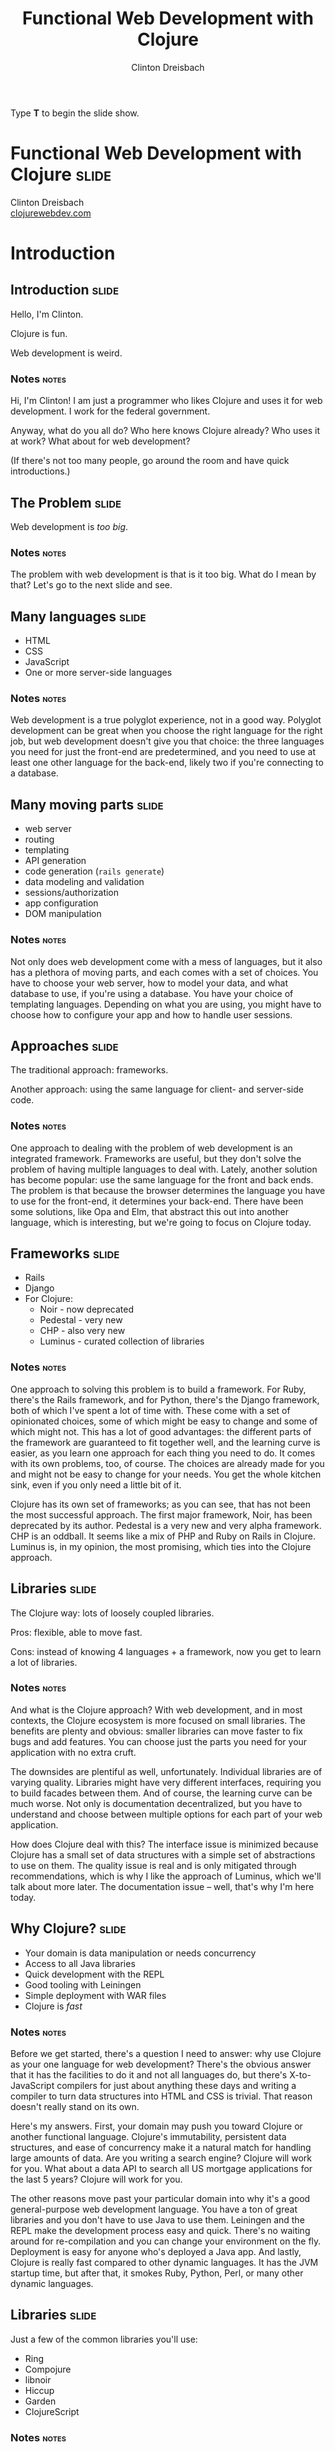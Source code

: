 #+TITLE: Functional Web Development with Clojure
#+AUTHOR: Clinton Dreisbach

#+BEGIN_HTML
<p>Type <strong>T</strong> to begin the slide show.</p>
#+END_HTML

* Functional Web Development with Clojure                             :slide:

#+BEGIN_HTML
<p class="presenters">
Clinton Dreisbach<br />
<a href="http://clojurewebdev.com">clojurewebdev.com</a>
</p>
#+END_HTML

* Introduction
** Introduction                                                       :slide:
#+BEGIN_CENTER
Hello, I'm Clinton.

Clojure is fun.

Web development is weird.
#+END_CENTER

*** Notes                                                             :notes:

Hi, I'm Clinton! I am just a programmer who likes Clojure and uses it
for web development. I work for the federal government.

Anyway, what do you all do? Who here knows Clojure already? Who uses
it at work? What about for web development?

(If there's not too many people, go around the room and have quick
introductions.)

** The Problem                                                        :slide:

#+BEGIN_CENTER
Web development is /too big/.
#+END_CENTER

*** Notes                                                             :notes:

The problem with web development is that is it too big. What do I mean
by that? Let's go to the next slide and see.

** Many languages                                                     :slide:

- HTML
- CSS
- JavaScript
- One or more server-side languages

*** Notes                                                             :notes:

Web development is a true polyglot experience, not in a good
way. Polyglot development can be great when you choose the right
language for the right job, but web development doesn't give you that
choice: the three languages you need for just the front-end are
predetermined, and you need to use at least one other language for the
back-end, likely two if you're connecting to a database.

** Many moving parts                                                  :slide:

- web server
- routing
- templating
- API generation
- code generation (=rails generate=)
- data modeling and validation
- sessions/authorization
- app configuration
- DOM manipulation

*** Notes                                                             :notes:

Not only does web development come with a mess of languages, but it
also has a plethora of moving parts, and each comes with a set of
choices. You have to choose your web server, how to model your data,
and what database to use, if you're using a database. You have your
choice of templating languages. Depending on what you are using, you
might have to choose how to configure your app and how to handle user
sessions.

** Approaches                                                         :slide:

#+BEGIN_CENTER
The traditional approach: frameworks.

Another approach: using the same language for client- and server-side code.
#+END_CENTER

*** Notes                                                             :notes:

One approach to dealing with the problem of web development is an
integrated framework. Frameworks are useful, but they don't solve the
problem of having multiple languages to deal with. Lately, another
solution has become popular: use the same language for the front and
back ends. The problem is that because the browser determines the
language you have to use for the front-end, it determines your
back-end. There have been some solutions, like Opa and Elm, that
abstract this out into another language, which is interesting, but
we're going to focus on Clojure today.

** Frameworks                                                         :slide:

- Rails
- Django
- For Clojure:
  - Noir - now deprecated
  - Pedestal - very new
  - CHP - also very new
  - Luminus - curated collection of libraries

*** Notes                                                             :notes:

One approach to solving this problem is to build a framework. For
Ruby, there's the Rails framework, and for Python, there's the Django
framework, both of which I've spent a lot of time with. These come
with a set of opinionated choices, some of which might be easy to
change and some of which might not. This has a lot of good advantages:
the different parts of the framework are guaranteed to fit together
well, and the learning curve is easier, as you learn one approach for
each thing you need to do. It comes with its own problems, too, of
course. The choices are already made for you and might not be easy to
change for your needs. You get the whole kitchen sink, even if you
only need a little bit of it.

Clojure has its own set of frameworks; as you can see, that has not
been the most successful approach. The first major framework, Noir,
has been deprecated by its author. Pedestal is a very new and very
alpha framework. CHP is an oddball. It seems like a mix of PHP and
Ruby on Rails in Clojure. Luminus is, in my opinion, the most
promising, which ties into the Clojure approach.

** Libraries                                                          :slide:

The Clojure way: lots of loosely coupled libraries.

Pros: flexible, able to move fast.

Cons: instead of knowing 4 languages + a framework, now you get to learn a lot of libraries.

*** Notes                                                             :notes:

And what is the Clojure approach? With web development, and in most
contexts, the Clojure ecosystem is more focused on small
libraries. The benefits are plenty and obvious: smaller libraries can
move faster to fix bugs and add features. You can choose just the
parts you need for your application with no extra cruft.

The downsides are plentiful as well, unfortunately. Individual
libraries are of varying quality. Libraries might have very different
interfaces, requiring you to build facades between them. And of
course, the learning curve can be much worse. Not only is
documentation decentralized, but you have to understand and choose
between multiple options for each part of your web application.

How does Clojure deal with this? The interface issue is minimized
because Clojure has a small set of data structures with a simple set
of abstractions to use on them. The quality issue is real and is only
mitigated through recommendations, which is why I like the approach of
Luminus, which we'll talk about more later. The documentation issue --
well, that's why I'm here today.

** Why Clojure?                                                       :slide:

- Your domain is data manipulation or needs concurrency
- Access to all Java libraries
- Quick development with the REPL
- Good tooling with Leiningen
- Simple deployment with WAR files
- Clojure is /fast/

*** Notes                                                             :notes:

Before we get started, there's a question I need to answer: why use
Clojure as your one language for web development? There's the obvious
answer that it has the facilities to do it and not all languages do,
but there's X-to-JavaScript compilers for just about anything these
days and writing a compiler to turn data structures into HTML and CSS
is trivial. That reason doesn't really stand on its own.

Here's my answers. First, your domain may push you toward Clojure or
another functional language. Clojure's immutability, persistent data
structures, and ease of concurrency make it a natural match for
handling large amounts of data. Are you writing a search engine?
Clojure will work for you. What about a data API to search all US
mortgage applications for the last 5 years? Clojure will work for you.

The other reasons move past your particular domain into why it's a
good general-purpose web development language. You have a ton of great
libraries and you don't have to use Java to use them. Leiningen and
the REPL make the development process easy and quick. There's no
waiting around for re-compilation and you can change your environment
on the fly. Deployment is easy for anyone who's deployed a Java
app. And lastly, Clojure is really fast compared to other dynamic
languages. It has the JVM startup time, but after that, it smokes
Ruby, Python, Perl, or many other dynamic languages.

** Libraries                                                          :slide:

Just a few of the common libraries you'll use:

- Ring
- Compojure
- libnoir
- Hiccup
- Garden
- ClojureScript

*** Notes                                                             :notes:

These are the core libraries I recommend if you're building a web
application with Clojure. We're going to talk about them and others
today. There's no need to dwell on this too much, but if you're going
to check out for the next 3 hours, write these down and check them out
later.

** Structure                                                          :slide:
*Part 1: Current recommendations.* We're going to go through the moving
parts of a sample application and talk about Clojure approaches and
recommend libraries.

*Part 2: Future approaches.* Ideas that aren't ready for primetime
yet, but are awesome.

*** Notes                                                             :notes:

This is the structure we're going to follow. We're going to spend the
first half to two-thirds of the class talking about reasonable web
development with Clojure, stuff that works well today and will do you
right. We are going to have lots and lots of real code to look at and
will spend as much time in the code as on slides.

After we get through the reasonable stuff, we're going to get to the
future fun stuff. I know, saving the most fun for last isn't the best
idea, but I want to cover the practical stuff while you're still fresh.

Don't worry, we will have lots of breaks. Also, please feel free to
stop me and ask questions. I'll try to stop plenty and ask you, but if
I forget, interrupt me and ask.

* One-Slide Clojure Intro                                             :slide:

#+BEGIN_SRC clojure
  :hello           ; keyword
  (1 2 3)          ; list
  [1 2 3]          ; vector
  {:a 1, :b 2}     ; map
  (:a map)         ; get value from a map
  (take 2 [1 2 3]) ; calling function take with two args 
  
  ;; defining a function
  (defn subset [coll n m]
    (drop n (take (+ n m) coll)))
  
  ;; assigning values with let
  (let [a 1
        b 2]
    (+ a b))
  
#+END_SRC

** Notes                                                              :notes:

If you don't already know Clojure, here's an introduction in one slide
that should help you understand the syntax for the rest of this talk.

At the top, you can see data types specific to Clojure. There's
strings and numbers and all the rest, but those are the same as they
are in most languages. There's a keyword, which like a constant
string. It evaluates to itself and makes equality tests very
fast. They are usually used as keys in hash-maps.

There's lists, which you will rarely see used to store data, and
vectors, which you will see. It's the same as an array in many other
languages. There's maps, also known in other languages as hash-maps,
hashes, or dictionaries. Below the map, you can see how you might look
up something in a map. This only works if you use keywords as the keys
in the map.

Next, you can see how to call a function in Clojure. It works like any
other Lisp, a list with the function in the head position and the
arguments after that. You define a function with =defn= like you can
see below that. There's a function name, a vector with argument names,
and then the body of the function.

Lastly, you can see how to assign values to symbols using let. You
will see this construction a lot. If you've used a Lisp before, you
get this; if not, imagine it as assigning variables just inside the
let statement.

* Moving Parts
** Moving Parts                                                       :slide:

Let's way through all the parts of a standard Clojure web application,
including some optional ones.

** Responding with Ring                                               :slide:

#+BEGIN_SRC ditaa :file ring.png :cache yes :cmdline -r -s 1.5

             +------------+   +--------------+   +------------+   +------------------+
---request-->|            +-->|              +-->|            +-->|                  |
             |            |   |              |   |            |   |                  |
             | cCCF       |   | cAAF         |   | c99F       |   |   cBLU           |
             | Web server |   | Ring adapter |   | Middleware |   |   Your handler   |
             |            |   |              |   | (multiple) |   |                  |
             |            |   |              |   |            |   |                  |
<--response--+            |<--+              |<--+            |<--+                  |
             +------------+   +--------------+   +------------+   +------------------+
#+END_SRC

#+RESULTS:
[[file:ring.png]]

*** Notes                                                             :notes:

Ring abstracts HTTP requests and responses into a simple API. 

First, the Ring adapter takes a request from your web server and turns
it into a map of the request headers, URL, request type, body, and the
like. This allows you to use different web servers - Jetty, Tomcat,
JBoss, or whatever - and use the same interface for dealing with
requests.

It passes this request map on to middleware, if you have specified
any. Middleware is another pass-through function that manipulates the
request or response map in some way. One example that you would often
use is ring.middleware.params, which parses out the parameters from
the query-string or the POST body and turns them into a map, which it
puts into the request map.

After middleware, the request map arrives at your application. Like
Ring middleware, your application should take a request map and return
a response map. Unlike Ring middleware, you will be generating the
response map: middleware will take this response and alter it or pass
it on. The response map needs to have the keys status and headers and
usually has a body key.

If you come from another language, you might have something like
this. Ring is very similar to Ruby's Rack, WSGI in Python, Plack in
Perl, or Connect in node.js.

You can see Ring is a pure functional design. The application is made
up of functions with the same interface, allowing those functions to
be composed. Obviously, you can make it not pure by introducing global
resources and side-effects, but when possible, keeping to this
functional design makes your application easier to reason about and
test.

** Setting up a Ring app                                              :slide:
#+BEGIN_SRC clojure
  (defproject request-echo "0.1.0-SNAPSHOT"
  
    ;; We require ring.
    :dependencies [[org.clojure/clojure "1.5.1"]
                   [ring "1.1.8"]]
  
    ;; We use the lein-ring plugin to start ring.
    :plugins [[lein-ring "0.8.3"]]
  
    ;; We tell Ring what our handler function is and
    ;; what port to start on.
    :ring {:handler request-echo/handler
           :port 3001})
#+END_SRC

#+BEGIN_SRC shell-script
  lein ring server
#+END_SRC

*** Notes                                                             :notes:

This is how you set up a Leiningen project to run a Ring
application. You need to require ring, of course, but you also
probably want to use the lein-ring plugin. There's other ways to start
up Ring, but this is the easiest way if you're just getting started.

** A simple Ring app                                                  :slide:

#+begin_src clojure
  (ns request-echo
    (:require [clojure.pprint :refer [pprint]]))
  
  (defn handler
    "Return the request as HTML."
    ;; A request comes in the handler.  
    [request]
    
    ;; The handler returns a response map.
    {:status 200
     :headers {"Content-Type" "text/html"}
     :body (str "<h1>Request Echo</h1><pre>"
                (with-out-str (pprint request))
                "</pre>")})
#+end_src

*** Notes                                                             :notes:

This is a full Ring handler. It's not much of an application: it just
returns your request pretty-printed. See how it takes a request, which
is just a map, and then returns a new map, the response, with the keys
body, headers, and status.

Let's go look at this in action (go to the code here.)

If this looks overly simple, it's because it is simple. You can build
an entire application with just this. You could use =cond= or =case=
and some regexes to route requests to different functions and use
middleware for any site-wide processing you wanted to do. That leaves
you building a lot of infrastructure, though, so let's look at a
routing library, Compojure.

** Routing with Compojure                                             :slide:

#+begin_src clojure
  (require '[compojure.core :refer [routes]])
  (require '[compojure.route :as route])
  
  (routes
   ;verb  route   parameters        handler
   (GET   "/"     []                (index-page))
   (GET   "/debts/:person" [person] (person-page person))
   (GET   "/add-debt" []            (add-debt-page))
   (POST  "/add-debt" [from to amount] 
         (add-debt-post {:from from,
                         :to to,
                         :amount amount}))
   (route/resources "/")
   (route/not-found "Page not found"))
#+end_src

*** Notes                                                             :notes:

This is a route set defined using the Compojure library. They might
look self-explanatory. For most routes, you start with a verb, like
GET, then the route you want to handle. You put any parameters you
want to capture, and then put a handler. This handler will be called
when a request that matches its route comes in.

The =routes= macro returns a Ring handler - it just defines a function
that takes a request and routes it to another function, then returns
the result of that function.

** Compojure - URL params                                             :slide:

#+begin_src clojure
  (require '[compojure.core :refer :all])
  (require '[compojure.route :as route])

  (routes
   (GET "/" [] (views/index-page db))
   
   ;; What's this? :person is a placeholder. It is used as a 
   ;; parameter in this route and sends that on to the handler.
   (GET "/debts/:person" [person] (views/person-page db person))
   
   (GET "/add-debt" [] (views/add-debt-page))
   (POST "/add-debt" [from to amount] 
         (views/add-debt-post db {:from from,
                                  :to to,
                                  :amount amount}))
   (route/resources "/")
   (route/not-found "Page not found"))    
#+end_src

*** Notes                                                             :notes:

Take a look at our second route. It is using a placeholder in the
route definition. Placeholders start with a colon and match any
string. I want to use that placeholder in my handler, so I put its
name in the vector of parameters to capture.

You probably are wondering where =db= came from. In this case, this
code is the body of a function that takes a database and returns a
routeset. The database is being closed over so I have access to it in
my application: it's not a parameter from the routes.

** Compojure - request params                                         :slide:

#+begin_src clojure
  (require '[compojure.core :refer :all])
  
  (routes
   ;; from, to, and amount are not in the URL. So where do they
   ;; come from? They are, in this case, request params from
   ;; the form. This syntax can also be used to capture request
   ;; params from the query string.
   (POST "/add-debt" [from to amount] 
         (add-debt-post db {:from from,
                            :to to,
                            :amount amount}))
  
   ;; Clojure destructuring
   (POST "/add-debt" {{from :from, to :to, amount :amount} :params}
         (add-debt-post {:from from,
                         :to to,
                         :amount amount})))
#+end_src

*** Notes                                                             :notes:

As I mentioned, =routes= is a macro, and like most macros, it can be a
little confusing. The parameters are a special destructuring form used
by Compojure. You can see in this line for "/add-debt" that we are
getting the "from," "to," and "amount" request parameters from the
form post.

If you provide a map instead of a vector, you use regular Clojure
destructuring. You can see an example of that on the second definition
for POST "/add-debt".

** Compojure - request params                                         :slide:

#+begin_src clojure
  (require '[compojure.core :refer :all])
  
  (routes
   ;; Super-special Compojure destructuring.
   (POST "/add-debt" [from to amount :as req] 
         (add-debt-post req {:from from,
                             :to to,
                             :amount amount})))
#+end_src

*** Notes                                                             :notes:

If we want to pass the entire request on to our handling function,
Compojure lets you do that through its destructuring. Just add an :as
keyword and a var name for the request to the vector. This works even
if you do not have params you are capturing before the :as keyword.

** Compojure - special routes                                         :slide:

#+begin_src clojure
  (require '[compojure.core :refer :all])
  (require '[compojure.route :as route])

  (routes
   ;; Special routes.
   (route/resources "/")
   (route/not-found "Page not found"))  
#+end_src

*** Notes                                                             :notes:

Compojure gives you a few special routes as well. We're using two
here. The =resources= route lets you serve up any resources that are
on the classpath, which is nice for static files such as CSS,
Javascript, or images. The not-found route captures any URL and
returns with a 404 status and the body provided.

** Compojure - intelligent responses                                  :slide:

#+BEGIN_SRC clojure
  (defn index-page [debts]
    (str "<h1>Balances:</h1><pre>"
         (balances debts)
         "</pre><h1>All debts:</h1><pre>"
         (simplify debts)
         "</pre>"))
#+END_SRC

*** Notes                                                             :notes:

Compojure adds some intelligence to responses. If you return something
that is not a response map from a handler function, Compojure attempts
to coerce it into a response map. Strings are turned into the body of
a response with status 200 and content-type text/html. Other things
you can return are files, InputStreams, references and functions.

** App review                                                         :slide:

Let's take a few minutes and look at the sample application we have so
far, so you can see how all this fits together.

tag: ex-compojure

** Templating                                                         :slide:

- HTML
- JSON
- CSS

*** Notes                                                             :notes:

Templating is transforming data into some text format and is an
important part of any web application. We are going to cover HTML,
JSON, and CSS templating, although there's obviously lots of other
formats you may want to output. 

** HTML generation with Hiccup                                        :slide:

Hiccup turns Clojure data structures into HTML.

#+begin_src clojure
  (require '[hiccup.core :refer [html]])
  
  (html [:a.btn         ; element + class or id
         {:href "/go"}  ; map for attributes
         "Click here"]) ; Content
  ;;=> "<a class=\"btn\" href=\"/go\">Click here</a>"
#+end_src

*** Notes                                                             :notes:

The idea of Hiccup is very simple: take Clojure data structures and
transform them into HTML. Elements are represented by vectors with a
required first member of a keyword. This can be just the tag name, or
a CSS-style selector with dotted class and hashed id syntax.

The vector can have one or more other elements. If the second element
is a map, it is used as attributes for the tag. All other elements,
including the second element if it is not a map, are treated as
content for the tag.

** More Hiccup examples                                               :slide:

#+BEGIN_SRC clojure
  (require '[hiccup.core :refer [html]])
  
  (html [:h1])
  ;;=> "<h1></h1>"
  
  (html [:link {:rel "stylesheet"
                :type "text/css"
                :href "/public/css/main.css"}])
  ;;=> "<link href=\"/public/css/main.css\"
  ;;          rel=\"stylesheet\"
  ;;          type=\"text/css\" />"
  
  (html [:begone "devil"])
  ;;=> "<begone>devil</begone>"
#+END_SRC

*** Notes                                                             :notes:

Note how the =h1= tag has no content, but a closing tag is inserted,
while with the =link= tag, there is no closing tag. Hiccup contains
some small logic about the structure of HTML tags. However, Hiccup
does not stop you from using nonexistent tags, as you can see from the
last example.

** Hiccup + normal Clojure                                            :slide:

#+begin_src clojure
  (require '[hiccup.core :refer :all])
  (def owes [["Pete" 4.25] ["Lisa" 12.10]])
  (html
   [:h1 "You owe:"]
   [:ul
    (if (zero? (count owes))
      [:li "Nothing!"]
      (for [[person amount] owes]
        [:li (str person ": $" amount)]))])
  ;; => "<h1>You owe:</h1><ul><li>Pete: $4.25</li><li>Lisa: $12.1</li></ul>"
#+end_src

** App review                                                         :slide:

Let's look at the views we've created so far so we can see how this
all fits together.

tag: ex-hiccup

** JSON generation with Cheshire                                      :slide:

#+BEGIN_SRC clojure
  (require '[cheshire.core :as json])
  
  (let [debts (:debts @db)        
        balances (debts/balances debts)]
    {:status 200
     :headers {"Content-Type" "application/json"}
     :body (json/generate-string
            {:debts debts
             :balances balances})})
#+END_SRC

*** Notes                                                             :notes:

Cheshire turns Clojure maps and vectors into JSON. You'll notice that
in this code, I make the response map as opposed to with the HTML
views. Compojure is smart about turning whatever you give it into a
response map, but it assumes you're giving it HTML, which we're not,
so we have to be more explicit.

** Reading JSON with Cheshire                                         :slide:

#+BEGIN_SRC clojure
  (require '[cheshire.core :as json])
  
  (routes
   (POST "/add-debt.json" {body :body}
         (views/add-debt-json db (slurp body))))
  
  (defn add-debt-json [db body]
    (json/parse-string body))
#+END_SRC

*** Notes                                                             :notes:

Parsing JSON is simple with Cheshire, but there is something important
to note here when building a JSON API. If you want to parse JSON in a
POST body, you need to know that the request body is not a string, but
is instead an InputStream. You can convert it to a string using the
slurp function.

** Generating CSS with Garden                                         :slide:

#+begin_src clojure
  (require '[garden.units :as u :refer [px pt]])
  
  (def default-color "#EFE")
  
  [[:body
    {:background-color default-color}]
  
   [:.btn-primary
    {:border-width (px 5)}
    [:&:hover
     {:border-color "black"}]]]
#+end_src

*** Notes                                                             :notes:

In the same way that Hiccup turns Clojure data structures into HTML,
Garden turns data structures into CSS. Why is this useful? Well, CSS
is another language to know, which can be annoying, but more
importantly, CSS lacks several features that have caused others to
build CSS preprocessors in the past. CSS lacks symbolic names for
values; reusable, composable chunks; and nested definitions. You can
use another preprocessor like Sass or Less for this, but as long as
you are using Clojure, why not stick with that?

While what you're seeing on this slide doesn't cover all of Garden --
it has interesting support for media queries, for example -- it still
might make you ask why you would use this, especially in light of
tools like Compass that allow you to pick and choose from pre-written
CSS packages and come with lots of functions to manipulate CSS
values. Garden is still very young and support for things like this
are in the pipeline. If you know CSS and like using Clojure, this is a
project I highly recommend getting involved with and contributing to.

** Serving up generated CSS                                           :slide:

#+begin_src clojure
  (routes
   (GET "/*.css" {{path :*} :route-params}
        (views/css-page-memoized path)))
  
  (require '[garden.core :refer [css]])
  
  (defn css-page [path]
    (when-let [garden-url 
               (io/resource (str "public/" path ".garden"))]
      (let [garden-data (load-file (.getPath garden-url))]
        {:status 200
         :headers {"Content-Type" "text/css"}
         :body (css garden-data)})))
  
  (def css-page-memoized (memoize css-page))
#+end_src

*** Notes                                                             :notes:

The star in the path for the CSS generation route just means capture
anything. In our case, we suffix that with dot-css, so capture any
request with a path that ends in dot-css.

This view function looks to see if we have a file in resources/public/
that matches the requested path with the extension .garden. If so, we
load the file and pass the result of evaluating the file to the css
function to produce CSS. Obviously, doing this every time is more
expensive than just serving up a CSS file, so I memoize it.

An important point to know here is that if our view function returns
nil, Compojure will move on to the next match in the routes. Using
=when-let= to see if we have a resource that matches our path causes
us to return nil if we do not have the resource. This allows us to put
this before the match-all public resource route and still allow
vendored CSS files, like Bootstrap, to be served.

Is this the best way to do this? Probably not. What would be even
better -- in many cases -- would be a Leiningen plugin that compiles
our Garden-based spreadsheets to CSS so we can serve up static
files. This is again a golden opportunity for someone to get
involved. Still, the way we are doing this, especially with the
memoization, works well for our purposes.

** lib-noir                                                           :slide:

- Noir is dead, long live Noir
- Noir was a web framework for Clojure with lots of interesting ideas
  that ended up being less than the sum of its parts
- So lib-noir was born: the best of its parts pulled out into a
  reusable library

*** Notes

As you can read on the slide, Noir is a web framework for Clojure that
is now deprecated. It was full of interesting ideas and definitely
helped make web development in Clojure easier, but over time, Clojure
best practices jelled around using discrete composable libraries over
frameworks and Noir's author, Chris Granger, deprecated it. The best
parts of it were then pulled into a reusable library, lib-noir.

** lib-noir features                                                  :slide:

- stateful sessions, cookies
- file uploads
- easier response management
- input validation
- route filtering
- content caching

*** Notes                                                             :notes:

lib-noir, being the best parts of a web framework extracted into a
library, is a grab bag of features, including cookies, input
validation, and utility functions around routes and responses.
Let's go through a few of them to show what they can do.

** The lib-noir handler                                               :slide:
   
#+BEGIN_SRC clojure
  (require '[noir.util.middleware])
  
  (defn create-handler [db]
    (noir.util.middleware/app-handler
     [(create-routes db)]))
#+END_SRC

*** Notes                                                             :notes:

The =noir.util.middleware= namespace includes many Ring middleware to
make development easier and to enable Noir features. In order to use
Noir's session handling and route restrictions, we have to use
=app-handler=. Unlike compojure.handler's =app= handler, Noir's
=app-handler= takes a vector of routers.

** Responses with lib-noir                                            :slide:

#+BEGIN_SRC clojure
  (require '[noir.response :as response])
  
  (response/set-headers
   {"x-defcon" 3}
   (response/status
    400
    (response/json
     {:ok false :errors (debt-validator debt)})))
#+END_SRC

*** Notes                                                             :notes:

=noir.response= gives us a set of composable methods to build up
responses. This is nothing special that you couldn't do on your own,
but it's a nicety and a good example of how a uniform interface - take
in a response and return a response - enables composition.

** Login with lib-noir                                                :slide:

Use =noir.session= to handle session data, including login.

#+BEGIN_SRC clojure
  (require '[noir.session :as session])
  
  (defn login
    [credentials]
    (when (valid? credentials)
      (session/put! :user (:username credentials))))
  
  (defn logout
    []
    (session/remove! :user))
#+END_SRC

*** Notes                                                             :notes:

=noir.session= uses an in-memory store to give us a stateful way to
handle user data over HTTP, a stateless protocol. This is the first
place in our application we have used data not passed into our
function. It is a little unfortunate we have to do us, but balancing
purity with practicality is necessary.

Besides just letting us store session data, =noir.session= gives us
flash-like functionality: that is, data that will last for only one
request, allowing us to pass messages from form handlers to their
redirected pages.

There is a more complex library to do authentication and authorization
I should mention: "friend" by Chas Emerick. It is a solid library that
goes way beyond this, but I could also talk about it for an hour, so
it's something to investigate on your own when you need a more robust
login system than this.

** Route protection with lib-noir                                     :slide:

#+BEGIN_SRC clojure
  (require '[noir.session :as session])
  (require '[noir.util.route :refer [restricted]])
  
  (defn- logged-in? [request]
    (session/get :user))
  
  (def app-routes
    (routes
     (GET "/debts" [] (views/index-page db))
     (GET "/add-debt" []
          ;; This route will be checked for access rules.
          (restricted (views/add-debt-page)))))
  
  (defn create-handler [db]
    (app-handler [app-routes]
                 :access-rules [{:redirect "/login"
                                 :rules [logged-in?]}]))
#+END_SRC

*** Notes                                                             :notes:

Wrapping a route view function in =restricted= causes Noir to check
its access rules before calling the function. By default, any Noir
access rules applies to all restricted routes, but you can specify the
URL prefix for a rule with a :uri key. In this example, you can see
that if you try to go to /add-debt if you are not logged in, you will
be redirected to the login page.

You can specify any number of access rules and by default they all
have to pass, but Noir does allow for finer-grained control with AND
and OR boolean logic to determine which rules have to pass, although
we are not going to cover that here.

** App review                                                         :slide:

Let's look at the application now to see how all this fits together.

tag: ex-noir

** REST APIs with Liberator                                           :slide:

- Liberator provides resources
- Resources are decision trees
- Resources provide a REST interface
- Resources are Ring handlers

*** Notes                                                             :notes:

Liberator introduces a new layer into our application between the
handler and the views: resources. Resources provide a RESTful
interface and use a decision tree made up of decision functions to
guide your request to the right handler function. Let's look at an
example.

** Simple Liberator decision tree                                     :slide:

#+BEGIN_SRC ditaa :file liberator1.png :cache yes :cmdline -s 1.5
                      |
                      |
                      v
                 /---------\
        /--true--+ exists? +--false--\
        |        \---------/         |
        |                            |
        |                            |
  /-----+---------\           /------+-----------\
  | cGRE 200      |           | cRED   404       |
  |   handle–ok   |           | handle–not–found |
  \---------------/           \------------------/ 
#+END_SRC

** Simple Liberator example                                           :slide:

#+BEGIN_SRC clojure
  (require '[liberator.core :refer [defresource]])
  
  (defresource hello
    :exists? (fn [ctx]
               (let [lang (get-in ctx [:request :params :lang])]
                 (contains? #{"en" "es"} lang)))
    :handle-ok (fn [ctx]
                 (let [lang (get-in ctx [:request :params :lang])]
                   (if (= lang "es")
                     "Hola mundo!"
                     "Hello world!")))
    :handle-not-found (fn [ctx]
                        "Language not found."))
#+END_SRC

*** Notes                                                             :notes:

Look at the =exists?= function. It takes a context, which all
functions in a resource should take. The context has the request in
it, as well as the response. In this resource, we look to see if the
language parameter is equal to "en" or "es" and if so, then
=handle-ok= is called. If not, =handle-not-found= is called. We did
not have to define =handle-ok= and =handle-not-found=: Liberator
provides default functions for all decisions and handlers.

There's repeated code here, though, to look up the language, and I
probably should have looked it up a third time in
=:handle-not-found=. Let's see how we can fix that.

** Liberator context                                                  :slide:

#+BEGIN_SRC clojure
  (require '[liberator.core :refer [defresource]])
  
  (defresource hello
    :exists? (fn [ctx]
               (let [lang (get-in ctx [:request :params :lang])]
                 (if (contains? #{"en" "es"} lang)
                   {:lang lang})))
    :handle-ok (fn [ctx]
                 (let [lang (:lang ctx)]
                   (if (= lang "es")
                     "Hola mundo!"
                     "Hello world!")))
    :handle-not-found (fn [ctx]
                        "Language not found."))
#+END_SRC

*** Notes                                                             :notes:

See here how we returned a map from =exists?=? Any time we return a
map, it is merged into the context map and available elsewhere. We
could have even used destructuring to pull =lang= out, but I didn't
want to confuse the issue. That's more idiomatic of my usage, though.

We can't get =lang= so easily in =handle-not-found=, though. Liberator
does provide a way, however.

** Liberator context on decision failure                              :slide:

#+BEGIN_SRC clojure
  (require '[liberator.core :refer [defresource]])
  
  (defresource hello
    :exists? (fn [{:keys req}]
               (let [lang (get-in req [:params :lang])]
                 ;; Return a vector instead of a map.
                 [(contains? #{"en" "es"} lang) {:lang lang}]))
    :handle-ok (fn [{:keys [lang]}]
                 (if (= lang "es")
                   "Hola mundo!"
                   "Hello world!"))
    :handle-not-found (fn [{:keys [lang]}]
                        (str "Language " lang " not found.")))
#+END_SRC

*** Notes                                                             :notes:

Instead of returning a map from a decision function, we can return a
length-2 vector, where the first element is whether the decision
passed and the second is the map to update the context with.

** More complex decision tree                                         :slide:

#+BEGIN_SRC ditaa :file liberator2.png :cache yes
                                                                             |                     
                                                                             |
                                                                             v
                                                                        /----------\
                                             /------------true----------+ allowed? +---false--\
                                             |                          \----------/          |
                                             |                                                |
                                  /----------+----------\                             /-------+------\
                     /----true----+ known–content–type? +--false-\                    | cRED 403     |
                     |            \---------------------/        |                    |   forbidden  | 
                     |                                           |                    \--------------/
                /----+----\                             /--------+---------------\
        /--true-+ exists? +-false-\                     | cRED     415           |
        |       \---------/       |                     | unsupported–media–type |
        |                         |                     \------------------------/
        |                         |
  /-----+---------\         /-----+----\
  | cGRE 200      |         | existed? +----true----\
  |      ok       |         \-----+----/            |
  \---------------/               |                 |
                                false           /---+----------------\
                                  |             | moved–permanently? +----true----\
                            /-----+--------\    \---+----------------/            |
                            | cRED 404     |        |                             |
                            |   not–found  |      false                      /----+--------------\
                            \--------------/        |                        | cYEL   301        |
                                                /---+---------\              | moved–permanently |
                                                | cRED 410    |              \-------------------/
                                                |     gone    |
                                                \-------------/


#+END_SRC
** Liberator decisions                                                :slide:

- allowed?
- authorized?
- exists?
- existed?
- known-content-type?
- method-allowed?
- moved-permanently?
- moved-temporarily?

*** Notes                                                             :notes:

These are just a few of the decisions in Liberator. The full list is
very long, but luckily all of them have reasonable defaults, so you
only need to define the ones pertaining to your resource.

** Liberator handlers and actions                                     :slide:

- Handlers
  - handle-ok
  - handle-created
  - handle-forbidden
  - handle-not-found
  - handle-not-implemented

- Actions
  - post!
  - put!
  - delete!

*** Notes                                                             :notes:

Like with the decisions, these are only a few of the handlers in
Liberator. These are all the actions in Liberator, though. I didn't
mention actions before, but they are what they look like: functions
for dealing with requests that do not use the GET method, and which
likely have side-effects. These do continue on to handlers. For
example, =post!= checks a decision function, =new?=, after it
completes successfully. If =new?= is true, =handle-created= is called.

** Liberator's decision graph                                         :slide:

[[http://clojure-liberator.github.io/liberator/assets/img/decision-graph.svg][Link to decision graph]]

** Liberator representations                                          :slide:

- Handlers return /representations/
- =liberator.representation/Representation= is a protocol
- This protocol defines =as-response=, which returns a Ring response
- *Very tricky*: maps extend this protocol
- Use =liberator.representation/ring-response= to avoid transformation

*** Notes                                                             :notes:

Like Compojure, Liberator tries to do the smart thing with your
response. Unlike Compojure, Liberator has a lot more logic around this
and does not treat maps as Ring responses. Depending on the
content-type, your map might be rendered as an HTML table, a CSV, or
transformed into JSON or XML. If you have a map you have created as a
Ring response, make sure to use liberator.representation/ring-response
to designate it as a response. This has bit me as a subtle bug in the
past.

** App review                                                         :slide:

Let's see how we have used Liberator to turn parts of our application
into reusable resources.

Tag: ex-liberator

** ClojureScript                                                      :slide:

Compiles Clojure to JavaScript

#+begin_src clojure
  (js/alert "Hello, world!")
  (.log js/console "Hello, world!")
#+end_src

#+BEGIN_SRC js
  alert("Hello, world!");
  console.log("Hello, world!");
#+END_SRC

*** Notes                                                             :notes:

ClojureScript is a Clojure-to-JavaScript compiler. We could spend
three hours on ClojureScript alone, and so any discussion of
ClojureScript here will be at a cursory level. It is important,
though, as it completes our ability to do web development with one
unified language.

** Building JS from CLJS                                              :slide:

Add the =lein-cljsbuild= plugin to your =project.clj=.

#+begin_src clojure
  (defproject we-owe "0.1.0-SNAPSHOT"
    :plugins [[lein-cljsbuild "0.3.2"]]
    :cljsbuild
    {:builds [{:source-paths ["src-cljs"]
               :compiler
               {:output-to "resources/public/js/main.js"
                :optimizations :whitespace
                :pretty-print true}}]})
#+end_src

#+begin_src shell-script
  lein cljsbuild once # Compile once.
  lein cljsbuild auto # Compile on every change.
#+end_src

*** Notes                                                             :notes:

ClojureScript is compiled before deployment, and to see it in action
in our application we have to have cljsbuild running. Because it runs
through this other mechanism, it is not as easy to play with as
Clojure: you can't easily compile it from the REPL. There are methods
to get a separate REPL for your ClojureScript, which can be very
useful for debugging, but that's a more advanced topic than we are
discussing today.

** Sharing code between Clojure and ClojureScript                     :slide:

#+BEGIN_SRC clojure
  (defproject we-owe "0.1.0-SNAPSHOT"
    ;; Specify namespaces to compile for both.
    :cljsbuild {:crossovers [us.dreisbach.we-owe.views.templates]})
#+END_SRC

- Code must not rely on other code that cannot be compiled to JS.

*** Notes                                                             :notes:

One of the most exciting things about working with ClojureScript is
that you can share code between your front- and back-end. This promise
has come up many times recently in the JavaScript world. This talk is
obviously not to slag on JavaScript, but I believe that this is even
more exciting with Clojure. JavaScript does not have a unified way to
require and import code or manage namespaces, making code use often
look different on the back end than the front end, and causing code
reuse to be complicated. Clojure and ClojureScript are the same
language, and with the exception of macros, require code in the exact
same way.

While Clojure and ClojureScript are the same language, they are
powered by different engines, and Clojure is a language that embraces
its host platform. Because of this, you do have to be careful when
sharing code to make sure not to rely on libraries that use Java or
JavaScript interop. In the example I have, I'll show how I handled that.

** App review                                                         :slide:

Let's look at some simple ClojureScript interaction and see how to
reuse Hiccup templates between the front-end and back-end.

** FRP with Javelin                                                   :slide:

- FRP = Functional Reactive Programming
- Imagine a spreadsheet

*** Notes                                                             :notes:

Javelin is a library for functional reactive programming in
ClojureScript. What is functional reactive programming? It has a
formal definition involving signals and events which I am not going to
get into because it confuses me. The easiest way to think about FRP is
to imagine a spreadsheet. You have some cells in a spreadsheet that
you put a value into and you have other cells that have formulas in
them. Whenever you change the value in one of those value cells, all the
formula cells are immediately updated. 

Now take that and apply that to programming, particularly your UI. You
have data stored in value cells and you have formula cells that return
calculated values or perform side effects. Whenever you update one of
those value cells, all the formula cells are recomputed.

** Javelin in action                                                  :slide:

#+BEGIN_SRC clojure
  (ns user
    (:require tailrecursion.javelin)
    (:require-macros [tailrecursion.javelin.macros :refer [cell]]))
  
  (let [a (cell 0)            ;; value cell of 0.
        b (cell (inc a))      ;; formula cell of a+1.
        c (cell (+ 42 a b))]  ;; formula cell of a+b+42.
    (cell (.log js/console c))
    ;; c's initial value, 43, is printed.
    (swap! a inc)
    ;; a was incremented, and its new value propagated (consistently)
    ;; through b and c.  c's new value is printed to the console.
    ;; What is c's new value?
    )
#+END_SRC

*** Notes                                                             :notes:

Here we have a simple use of Javelin. We use the cell macro to create
a value cell with 0 in it and two formula cells calculating values
based on =a=. Then, we have an unnamed cell that logs the value of =c=
to the console.

That unnamed cell will immediately run and output =c='s value to the
console. When we then run =swap!= to change the value of =a=, =b= and
=c= are recalculated and the new value of =c= will be output once
again. What is the value of =c= after we run =swap=? Why?

** Javelin in our program                                             :slide:

#+BEGIN_SRC clojure
  (ns we-owe.client
    (:require [we-owe.views.templates :as templates]
              [we-owe.dom :refer [replace!]]
              [ajax.core :refer [GET]]            
              tailrecursion.javelin)
    (:require-macros [tailrecursion.javelin.macros :refer [cell]]))
  
  (def debts (cell '[]))
  
  (cell (replace! :#debts-list (templates/debts-list debts)))
  
  (GET "/debts.json"
       {:format :json
        :keywordize-keys true
        :handler (fn [data] (reset! debts (:debts data)))})
#+END_SRC

*** Notes                                                             :notes:

Here we have an example of Javelin in our program. If you remember, we
previously replaced parts of our HTML in our success handler when we
made an Ajax request to get the debts. This time, we just reset the
value in the =debts= cell. Since we have another cell that updates the
HTML, it will be updated when the value of =debts= is updated.

This isn't that much more useful than what we had, but it can become
very useful when your data can be updated from different places in
your code.

** App review                                                         :slide:

Let's look at one way we used Javelin in our code to do something that
would have been hard previously.

*** Notes                                                             :notes:

Show how we have Javelin in our code updating as I've shown previously. Then:

Let's say we wanted to keep a record of all transactions made from
this page. We have that info on the server, but we're not sending it
with the JSON response. Let's use Javelin to update a vector of new
debts every time we submit the form.

Then show how that works.

** Summary                                                            :slide:

- Ring is designed around a function that takes a request and returns a response
- Compojure and Liberator are layers on top of that, but do the same thing
- Hiccup and Cheshire generate HTML and JSON respectively
- Garden and ClojureScript generate CSS and JavaScript
- lib-noir provides sessions and helper functions

* Pulling Things Together
** Pulling Things Together                                            :slide:
*** Notes

Having all these libraries at hand is nice, but once you know what
you're doing, assembling all this by hand every time seems like a
burden. How do we get a unified experience while maintaining Clojure's
flexibility?

** Luminus                                                            :slide:

A different kind of framework - http://www.luminusweb.net/

- Ring
- Compojure
- lib-noir
- Clabango
- SQL Korma
- ClojureScript
- Twitter Bootstrap

*** Notes                                                             :notes:

Luminus isn't a framework in the sense that Ruby on Rails or Django
are frameworks. It's solely a curated set of Clojure libraries and a
Leiningen template to build out a web application. There is no
"Luminus code." This is good, insomuch as it fits the Clojure way. It
is not what you might expect if coming from another language, but the
libraries are selected to fit together well and cover common web
application scenarios.

One of the nicest parts of Luminus is the documentation. Even if
you're not using Luminus, if you're using any of the libraries it
uses, the documentation is worth checking out.

** Rolling your own framework                                         :slide:

#+BEGIN_SRC shell-script
  leiningen new template rosebud --to-dir rosebud template
#+END_SRC

#+BEGIN_SRC fundamental
  ├── README.md
  ├── project.clj
  └── src
      └── leiningen
          └── new
              ├── rosebud
              │   └── foo.clj
              └── rosebud.clj
#+END_SRC

*** Notes                                                             :notes:

You can use Leiningen templates to create your own framework in the
same way Luminus does. I don't agree with all of Luminus'
decisions. For example, they use Clabango for templating, which not
only is based off Django templating, the worst part of Django in my
opinion, but also, it's named Clabango, which is insane. 

To create a new template, run the command above, substituting out the
name rosebud, of course.

Let's take a look at what this template gives us.

** rosebud.clj                                                        :slide:
#+BEGIN_SRC clojure
  (ns leiningen.new.rosebud
    (:use [leiningen.new.templates
           :only [renderer name-to-path ->files]]))
  
  (def render (renderer "rosebud"))
  
  (defn rosebud
    "FIXME: write documentation"
    [name]
    (let [data {:name name
                :sanitized (name-to-path name)}]
      (->files data
               ["src/{{sanitized}}/foo.clj"
                (render "foo.clj" data)])))
#+END_SRC
* TODO Future Approaches
** Pedestal                                                           :slide:

- Developed by Relevance
- New to the scene
- Separates app into client and service
- Good for JavaScript-heavy, single-page apps

*** Notes                                                             :notes:

Pedestal is a very new framework developed by Relevance, Inc. Full
disclosure: I used to work for Relevance and saw some of the earliest
versions of this. I'll be straight with you about Pedestal: it's a
totally different approach and is under-documented, and so it can seem
inpenetrable. I don't know it very well and I'm friends with its
creators. I want to try to show you the most basic parts of it, though.

The Pedestal /client/ is the front-end of the application and the
/service/ is the back-end, and you develop them in different leiningen
projects. The service has some unique features, but is very much like
what we've seen with Ring and Compojure, so I'm going to focus on the
client.

** The Pedestal client                                                :slide:

#+BEGIN_SRC ditaa :file pedestal-client.png :cache yes :cmdline -r -s 1.5
+----------+    +---------------------+    +----------+           +----------+
| {io}     |    |                     |    |          |           |          |
| Messages +--->| Transform functions +--->| Emitters +--deltas-->| Renderer |
| cFF8     |    | cFB5                |    | cF43     |           | cDE8     |
+----------+    +----------+----------+    +----------+           +----------+
                           |
                           |
                           v
                   +--------------+
                   |              |
                   | Side effects |
                   | c77A         |
                   +--------------+
#+END_SRC

*** Notes                                                             :notes:

The basics of a Pedestal client are simple. You create transform
functions, which take messages and alter your data model. There's a
few things you can do in transform functions, like combine messages
and execute side effects, which we'll skip here. Transform functions
are associated with particular parts of your data model. They take a
message and return the updated data model and pass that to your
emitters. The emitters use that to send /deltas/ - changes in your
application state - to the renderer, which updates the DOM to show
your changes.

Imagine that you have a simple counter on a page. Your Pedestal client
application receives a message saying increase your counter. You have
a transform function associated with your counter that takes the
message and updates the counter. It sends the new value of the counter
to an emitter, which sends a message to your renderer that says the
counter has this new value. The renderer updates the DOM and the user
sees the new value of the counter.

If that sounds very different from how you structure a web
application, you are not alone. This is very powerful, but is a lot of
infrastructure. Let's see parts of this in action.

** A Pedestal transform function                                      :slide:
#+BEGIN_SRC clojure
  (defn inc-transform [old-value message]
    ((fnil inc 0) old-value))
  
  (def example-app
    {;; Send any :inc message with the path :my-counter to the
     ;; inc-transform function.
     :transform [[:inc   [:my-counter] inc-transform]]})
#+END_SRC

*** Notes                                                             :notes:

Our Pedestal app is just a map. Right now, we just have the
key :transform in it, and :transform has a vector as its value. That
vector is made up of vectors of transformations. We just have one and
it says, take any message with the topic :inc and the path :my-counter
and send that to our function, inc-transform. =inc-transform= takes
the old value of :my-counter and the message and returns the old value
plus 1. We use fnil in case the old value is nil.

** A Pedestal emitter                                                 :slide:

#+BEGIN_SRC clojure
  (def example-app
    {:transform [[:inc   [:my-counter] inc-transform]]
  
     ;; Configure a sequence of emitters.
     ;; Emitters report change. This uses the default Pedestal
     ;; emitter to report changes, or _deltas_.
     
     :emit [;; This default emitter sends all messages and prefixes
            ;; their path with :main.
            {:in #{[:*]} :fn (app/default-emitter [:main])}]})
#+END_SRC

*** Notes                                                             :notes:

We've now added an emitter to the application. I mentioned the
application state in passing before. Your data model and your
application state are different views of the same reality. While your
data model may be a flat map of keys and values, your application
model is a tree that gets updated and emitters send those updates to
the renderer. These are separate because the same data model may be
used multiple times in an application and needs to be reflected in
each part of the application state that is associated with a part of
the view. It's a tree so you can tell the renderer to update a whole
section at once.

The emitter above is the default renderer, which just sends the
changes on, and we tell it to put all changes under the node :main.

Our renderer is set up separately from the app. In order to see it in
action, let's actually go look at it in action.

** Pedestal in action                                                 :slide:

Let's go to the code.

*** Notes                                                             :notes:

Show Pedestal running - go to the index page to show the
directions. Show =start.cljs= to see the renderer set up and then show
=behavior.clj= so people can see our transforms and renderers. Explain
the two emitters and :transform-enable. Go to the app and click the
button, then show adding a new message topic.

** Pedestal summary                                                   :slide:

- Pedestal is focused on JS-heavy apps
- It is very new and under development
- The client takes messages, updates the data model, transforms the
  app model and emits new messages to the renderer
- The service sends and receives messages

*** Notes                                                             :notes:

Who all followed that? If you didn't, I apologize and I can try to
answer questions, but as I said, Pedestal is still under-documented
and I do not understand all of it. Luckily, there's a new tutorial on
it written by one of the main developers, Brenton Ashworth, that
either will be released soon or is released already.

** TODO Hoplon
* Conclusion                                                          :slide:

That's it! Go make a web!

@cndreisbach

clinton@dreisbach.us

* End

#+PROPERTY: tangle yes

#+TAGS: slide(s) notes(n)

#+STYLE: <link rel="stylesheet" type="text/css" href="common.css" />
#+STYLE: <link rel="stylesheet" type="text/css" href="screen.css" media="screen" />
#+STYLE: <link rel="stylesheet" type="text/css" href="projection.css" media="projection" />
#+STYLE: <link rel="stylesheet" type="text/css" href="presenter.css" media="presenter" />
#+STYLE: <link rel="stylesheet" type="text/css" href="custom.css" media="projection" />

#+BEGIN_HTML
<script type="text/javascript" src="org-html-slideshow.js"></script>
#+END_HTML

# Local Variables:
# org-export-html-style-include-default: nil
# org-export-html-style-include-scripts: nil
# End:


